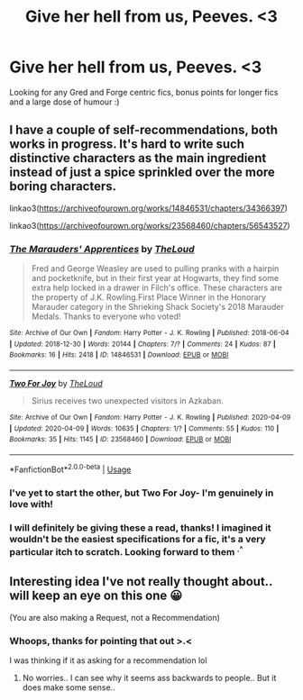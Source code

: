 #+TITLE: Give her hell from us, Peeves. <3

* Give her hell from us, Peeves. <3
:PROPERTIES:
:Author: MythicalGrain
:Score: 2
:DateUnix: 1596640638.0
:DateShort: 2020-Aug-05
:FlairText: Request
:END:
Looking for any Gred and Forge centric fics, bonus points for longer fics and a large dose of humour :)


** I have a couple of self-recommendations, both works in progress. It's hard to write such distinctive characters as the main ingredient instead of just a spice sprinkled over the more boring characters.

linkao3([[https://archiveofourown.org/works/14846531/chapters/34366397]])

linkao3([[https://archiveofourown.org/works/23568460/chapters/56543527]])
:PROPERTIES:
:Author: MTheLoud
:Score: 2
:DateUnix: 1596643721.0
:DateShort: 2020-Aug-05
:END:

*** [[https://archiveofourown.org/works/14846531][*/The Marauders' Apprentices/*]] by [[https://www.archiveofourown.org/users/TheLoud/pseuds/TheLoud][/TheLoud/]]

#+begin_quote
  Fred and George Weasley are used to pulling pranks with a hairpin and pocketknife, but in their first year at Hogwarts, they find some extra help locked in a drawer in Filch's office. These characters are the property of J.K. Rowling.First Place Winner in the Honorary Marauder category in the Shrieking Shack Society's 2018 Marauder Medals. Thanks to everyone who voted!
#+end_quote

^{/Site/:} ^{Archive} ^{of} ^{Our} ^{Own} ^{*|*} ^{/Fandom/:} ^{Harry} ^{Potter} ^{-} ^{J.} ^{K.} ^{Rowling} ^{*|*} ^{/Published/:} ^{2018-06-04} ^{*|*} ^{/Updated/:} ^{2018-12-30} ^{*|*} ^{/Words/:} ^{20144} ^{*|*} ^{/Chapters/:} ^{7/?} ^{*|*} ^{/Comments/:} ^{24} ^{*|*} ^{/Kudos/:} ^{87} ^{*|*} ^{/Bookmarks/:} ^{16} ^{*|*} ^{/Hits/:} ^{2418} ^{*|*} ^{/ID/:} ^{14846531} ^{*|*} ^{/Download/:} ^{[[https://archiveofourown.org/downloads/14846531/The%20Marauders.epub?updated_at=1580352393][EPUB]]} ^{or} ^{[[https://archiveofourown.org/downloads/14846531/The%20Marauders.mobi?updated_at=1580352393][MOBI]]}

--------------

[[https://archiveofourown.org/works/23568460][*/Two For Joy/*]] by [[https://www.archiveofourown.org/users/TheLoud/pseuds/TheLoud][/TheLoud/]]

#+begin_quote
  Sirius receives two unexpected visitors in Azkaban.
#+end_quote

^{/Site/:} ^{Archive} ^{of} ^{Our} ^{Own} ^{*|*} ^{/Fandom/:} ^{Harry} ^{Potter} ^{-} ^{J.} ^{K.} ^{Rowling} ^{*|*} ^{/Published/:} ^{2020-04-09} ^{*|*} ^{/Updated/:} ^{2020-04-09} ^{*|*} ^{/Words/:} ^{10635} ^{*|*} ^{/Chapters/:} ^{1/?} ^{*|*} ^{/Comments/:} ^{55} ^{*|*} ^{/Kudos/:} ^{110} ^{*|*} ^{/Bookmarks/:} ^{35} ^{*|*} ^{/Hits/:} ^{1145} ^{*|*} ^{/ID/:} ^{23568460} ^{*|*} ^{/Download/:} ^{[[https://archiveofourown.org/downloads/23568460/Two%20For%20Joy.epub?updated_at=1591194346][EPUB]]} ^{or} ^{[[https://archiveofourown.org/downloads/23568460/Two%20For%20Joy.mobi?updated_at=1591194346][MOBI]]}

--------------

*FanfictionBot*^{2.0.0-beta} | [[https://github.com/tusing/reddit-ffn-bot/wiki/Usage][Usage]]
:PROPERTIES:
:Author: FanfictionBot
:Score: 2
:DateUnix: 1596643743.0
:DateShort: 2020-Aug-05
:END:


*** I've yet to start the other, but Two For Joy- I'm genuinely in love with!
:PROPERTIES:
:Author: MythicalGrain
:Score: 2
:DateUnix: 1596656368.0
:DateShort: 2020-Aug-06
:END:


*** I will definitely be giving these a read, thanks! I imagined it wouldn't be the easiest specifications for a fic, it's a very particular itch to scratch. Looking forward to them ^{.^}
:PROPERTIES:
:Author: MythicalGrain
:Score: 1
:DateUnix: 1596644236.0
:DateShort: 2020-Aug-05
:END:


** Interesting idea I've not really thought about.. will keep an eye on this one 😀

(You are also making a Request, not a Recommendation)
:PROPERTIES:
:Author: Wirenfeldt
:Score: 2
:DateUnix: 1596646572.0
:DateShort: 2020-Aug-05
:END:

*** Whoops, thanks for pointing that out >.<

I was thinking if it as asking for a recommendation lol
:PROPERTIES:
:Author: MythicalGrain
:Score: 1
:DateUnix: 1596647351.0
:DateShort: 2020-Aug-05
:END:

**** No worries.. I can see why it seems ass backwards to people.. But it does make some sense..
:PROPERTIES:
:Author: Wirenfeldt
:Score: 1
:DateUnix: 1596647628.0
:DateShort: 2020-Aug-05
:END:
